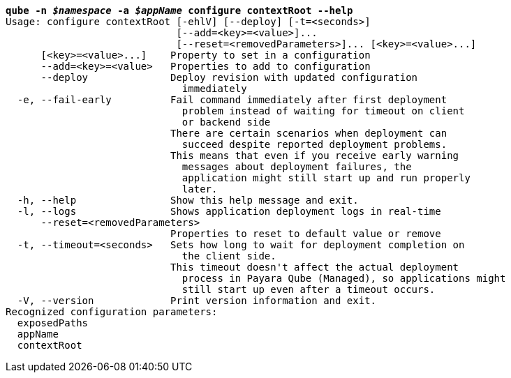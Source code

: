 [listing,subs="+macros,+quotes"]
----
*qube -n _$namespace_ -a _$appName_ configure contextRoot --help*
Usage: configure contextRoot [-ehlV] [--deploy] [-t=<seconds>]
                             [--add=<key>=<value>]...
                             [--reset=<removedParameters>]... [<key>=<value>...]
      [<key>=<value>...]    Property to set in a configuration
      --add=<key>=<value>   Properties to add to configuration
      --deploy              Deploy revision with updated configuration
                              immediately
  -e, --fail-early          Fail command immediately after first deployment
                              problem instead of waiting for timeout on client
                              or backend side
                            There are certain scenarios when deployment can
                              succeed despite reported deployment problems.
                            This means that even if you receive early warning
                              messages about deployment failures, the
                              application might still start up and run properly
                              later.
  -h, --help                Show this help message and exit.
  -l, --logs                Shows application deployment logs in real-time
      --reset=<removedParameters>
                            Properties to reset to default value or remove
  -t, --timeout=<seconds>   Sets how long to wait for deployment completion on
                              the client side.
                            This timeout doesn't affect the actual deployment
                              process in Payara Qube (Managed), so applications might
                              still start up even after a timeout occurs.
  -V, --version             Print version information and exit.
Recognized configuration parameters:
  exposedPaths
  appName
  contextRoot

----
